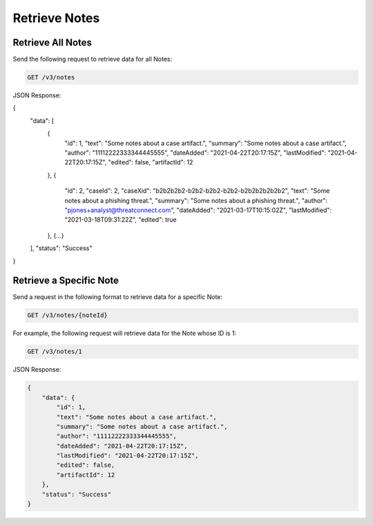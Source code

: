 Retrieve Notes
--------------

Retrieve All Notes
^^^^^^^^^^^^^^^^^^

Send the following request to retrieve data for all Notes:

.. code::

    GET /v3/notes

JSON Response:

.. code:: json

{
    "data": [
        {
            "id": 1,
            "text": "Some notes about a case artifact.",
            "summary": "Some notes about a case artifact.",
            "author": "11112222333344445555",
            "dateAdded": "2021-04-22T20:17:15Z",
            "lastModified": "2021-04-22T20:17:15Z",
            "edited": false,
            "artifactId": 12
        },
        {
            "id": 2,
            "caseId": 2,
            "caseXid": "b2b2b2b2-b2b2-b2b2-b2b2-b2b2b2b2b2b2",
            "text": "Some notes about a phishing threat.",
            "summary": "Some notes about a phishing threat.",
            "author": "pjones+analyst@threatconnect.com",
            "dateAdded": "2021-03-17T10:15:02Z",
            "lastModified": "2021-03-18T09:31:22Z",
            "edited": true
        },
        {...}
    ],
    "status": "Success"
}

Retrieve a Specific Note
^^^^^^^^^^^^^^^^^^^^^^^^

Send a request in the following format to retrieve data for a specific Note:

.. code::

    GET /v3/notes/{noteId}

For example, the following request will retrieve data for the Note whose ID is 1:

.. code::

    GET /v3/notes/1

JSON Response:

.. code:: json

    {
        "data": {
            "id": 1,
            "text": "Some notes about a case artifact.",
            "summary": "Some notes about a case artifact.",
            "author": "11112222333344445555",
            "dateAdded": "2021-04-22T20:17:15Z",
            "lastModified": "2021-04-22T20:17:15Z",
            "edited": false,
            "artifactId": 12
        },
        "status": "Success"
    }